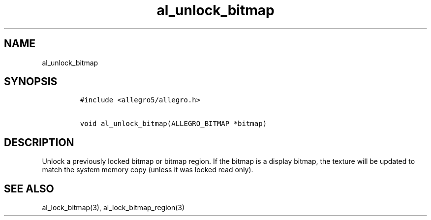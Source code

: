 .TH al_unlock_bitmap 3 "" "Allegro reference manual"
.SH NAME
.PP
al_unlock_bitmap
.SH SYNOPSIS
.IP
.nf
\f[C]
#include\ <allegro5/allegro.h>

void\ al_unlock_bitmap(ALLEGRO_BITMAP\ *bitmap)
\f[]
.fi
.SH DESCRIPTION
.PP
Unlock a previously locked bitmap or bitmap region.
If the bitmap is a display bitmap, the texture will be updated to
match the system memory copy (unless it was locked read only).
.SH SEE ALSO
.PP
al_lock_bitmap(3), al_lock_bitmap_region(3)
